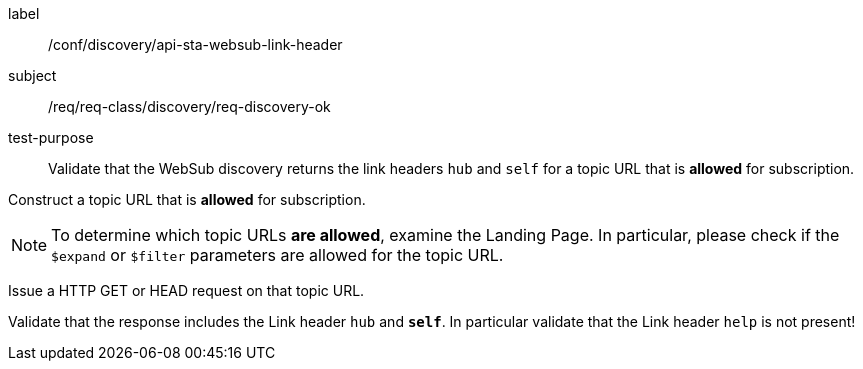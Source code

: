 [[ats_sta_websub_discovery_links_ok]]
[abstract_test]
====
[%metadata]
label:: /conf/discovery/api-sta-websub-link-header
subject:: /req/req-class/discovery/req-discovery-ok
test-purpose:: Validate that the WebSub discovery returns the link headers `hub` and `self` for a topic URL that is **allowed** for subscription.

[.component,class=test method]
=====
[.component,class=step]
--
Construct a topic URL that is **allowed** for subscription.
--

[NOTE]
To determine which topic URLs **are allowed**, examine the Landing Page. In particular, please check if the `$expand` or `$filter` parameters are allowed for the topic URL.

[.component,class=step]
--
Issue a HTTP GET or HEAD request on that topic URL.
--

[.component,class=step]
--
Validate that the response includes the Link header `hub` and **`self`**. In particular validate that the Link header `help` is not present!
--
=====
====
